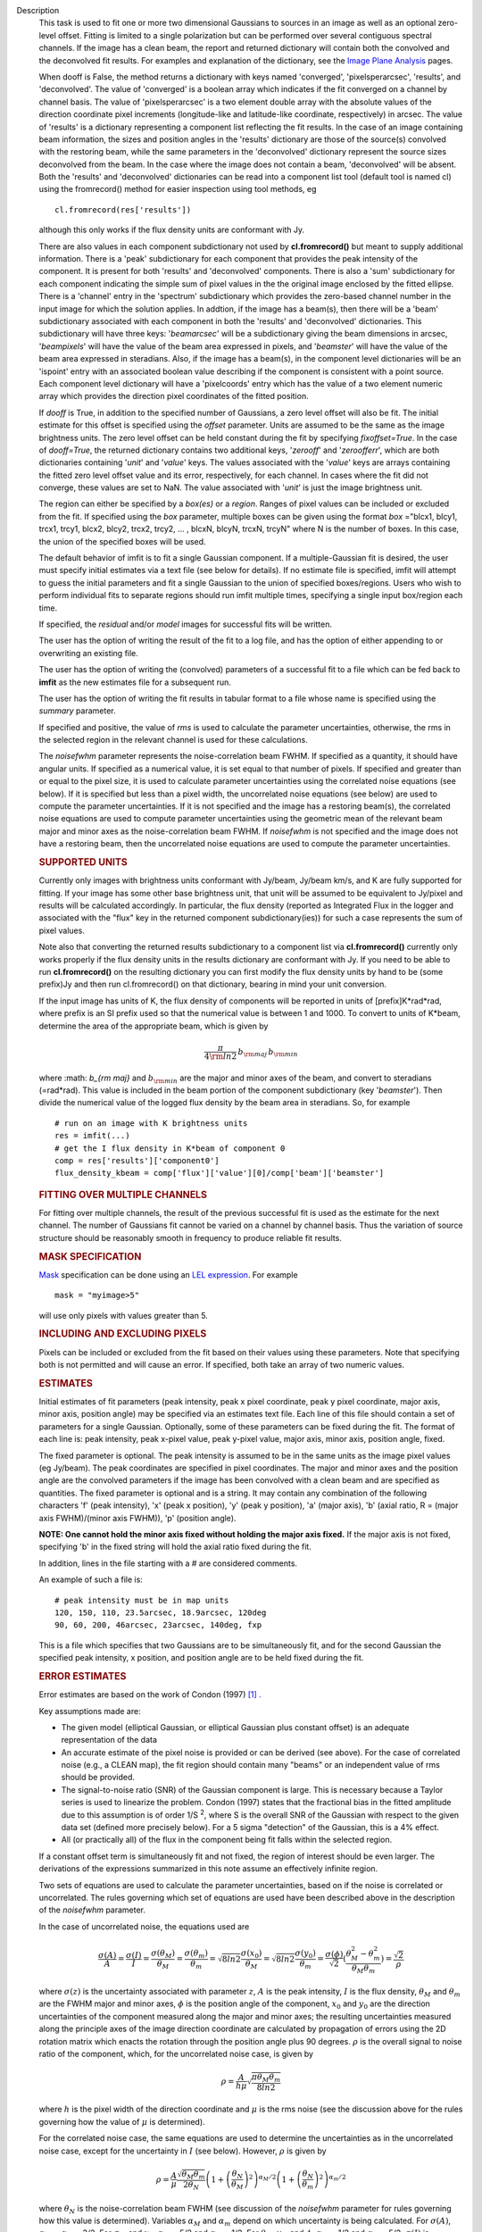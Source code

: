 

.. _Description:

Description
   This task is used to fit one or more two dimensional
   Gaussians to sources in an image as well as an optional zero-level
   offset. Fitting is limited to a single polarization but can be
   performed over several contiguous spectral channels. If the image
   has a clean beam, the report and returned dictionary will contain
   both the convolved and the deconvolved fit results. For examples
   and explanation of the dictionary, see the `Image Plane
   Analysis <../../notebooks/imaging.ipynb#Image-Plane-Analysis>`_
   pages.

   When dooff is False, the method returns a dictionary with keys
   named 'converged', 'pixelsperarcsec', 'results', and
   'deconvolved'. The value of 'converged' is a boolean array which
   indicates if the fit converged on a channel by channel basis. The
   value of 'pixelsperarcsec' is a two element double array with the
   absolute values of the direction coordinate pixel increments
   (longitude-like and latitude-like coordinate, respectively) in
   arcsec. The value of 'results' is a dictionary representing a
   component list reflecting the fit results. In the case of an image
   containing beam information, the sizes and position angles in the
   'results' dictionary are those of the source(s) convolved with the
   restoring beam, while the same parameters in the 'deconvolved'
   dictionary represent the source sizes deconvolved from the beam.
   In the case where the image does not contain a beam, 'deconvolved'
   will be absent. Both the 'results' and 'deconvolved' dictionaries
   can be read into a component list tool (default tool is named cl)
   using the fromrecord() method for easier inspection using tool
   methods, eg
   
   ::
   
      cl.fromrecord(res['results'])
   

   although this only works if the flux density units are conformant
   with Jy.
   
   There are also values in each component subdictionary not used by
   **cl.fromrecord()** but meant to supply additional information.
   There is a 'peak' subdictionary for each component that provides
   the peak intensity of the component. It is present for both
   'results' and 'deconvolved' components. There is also a 'sum'
   subdictionary for each component indicating the simple sum of
   pixel values in the the original image enclosed by the fitted
   ellipse. There is a 'channel' entry in the 'spectrum'
   subdictionary which provides the zero-based channel number in the
   input image for which the solution applies. In addtion, if the
   image has a beam(s), then there will be a 'beam' subdictionary
   associated with each component in both the 'results' and
   'deconvolved' dictionaries. This subdictionary will have three
   keys: '*beamarcsec*' will be a subdictionary giving the beam
   dimensions in arcsec, '*beampixels*' will have the value of the
   beam area expressed in pixels, and '*beamster*' will have the
   value of the beam area expressed in steradians. Also, if the image
   has a beam(s), in the component level dictionaries will be an
   'ispoint' entry with an associated boolean value describing if the
   component is consistent with a point source. Each component level
   dictionary will have a 'pixelcoords' entry which has the value of
   a two element numeric array which provides the direction pixel
   coordinates of the fitted position.
   
   If *dooff* is True, in addition to the specified number of
   Gaussians, a zero level offset will also be fit. The initial
   estimate for this offset is specified using the *offset*
   parameter. Units are assumed to be the same as the image
   brightness units. The zero level offset can be held constant
   during the fit by specifying *fixoffset=True*. In the case of
   *dooff=True*, the returned dictionary contains two additional
   keys, '*zerooff*' and '*zeroofferr*', which are both dictionaries
   containing '*unit*' and '*value*' keys. The values associated with
   the '*value*' keys are arrays containing the fitted zero level
   offset value and its error, respectively, for each channel. In
   cases where the fit did not converge, these values are set to NaN.
   The value associated with '*unit*' is just the image brightness
   unit.
   
   The region can either be specified by a *box(es)* or a *region*.
   Ranges of pixel values can be included or excluded from the fit.
   If specified using the *box* parameter, multiple boxes can be
   given using the format *box* ="blcx1, blcy1, trcx1, trcy1, blcx2,
   blcy2, trcx2, trcy2, ... , blcxN, blcyN, trcxN, trcyN" where N is
   the number of boxes. In this case, the union of the specified
   boxes will be used.
   
   The default behavior of imfit is to fit a single Gaussian
   component. If a multiple-Gaussian fit is desired, the user must
   specify initial estimates via a text file (see below for details).
   If no estimate file is specified, imfit will attempt to guess the
   initial parameters and fit a single Gaussian to the union of
   specified boxes/regions. Users who wish to perform individual fits
   to separate regions should run imfit multiple times, specifying a
   single input box/region each time.
   
   If specified, the *residual* and/or *model* images for successful
   fits will be written.
   
   The user has the option of writing the result of the fit to a log
   file, and has the option of either appending to or overwriting an
   existing file.
   
   The user has the option of writing the (convolved) parameters of a
   successful fit to a file which can be fed back to **imfit** as the
   new estimates file for a subsequent run.
   
   The user has the option of writing the fit results in tabular
   format to a file whose name is specified using the *summary*
   parameter.
   
   If specified and positive, the value of *rms* is used to calculate
   the parameter uncertainties, otherwise, the rms in the selected
   region in the relevant channel is used for these calculations.
   
   The *noisefwhm* parameter represents the noise-correlation beam
   FWHM. If specified as a quantity, it should have angular units. If
   specified as a numerical value, it is set equal to that number of
   pixels. If specified and greater than or equal to the pixel size,
   it is used to calculate parameter uncertainties using the
   correlated noise equations (see below). If it is specified but
   less than a pixel width, the uncorrelated noise equations (see
   below) are used to compute the parameter uncertainties. If it is
   not specified and the image has a restoring beam(s), the
   correlated noise equations are used to compute parameter
   uncertainties using the geometric mean of the relevant beam major
   and minor axes as the noise-correlation beam FWHM. If *noisefwhm*
   is not specified and the image does not have a restoring beam,
   then the uncorrelated noise equations are used to compute the
   parameter uncertainties.
   
   .. rubric:: SUPPORTED UNITS
      
   
   Currently only images with brightness units conformant with
   Jy/beam, Jy/beam km/s, and K are fully supported for fitting. If
   your image has some other base brightness unit, that unit will be
   assumed to be equivalent to Jy/pixel and results will be
   calculated accordingly. In particular, the flux density (reported
   as Integrated Flux in the logger and associated with the "flux"
   key in the returned component subdictionary(ies)) for such a case
   represents the sum of pixel values.
   
   Note also that converting the returned results subdictionary to a
   component list via **cl.fromrecord()** currently only works
   properly if the flux density units in the results dictionary are
   conformant with Jy. If you need to be able to run
   **cl.fromrecord()** on the resulting dictionary you can first
   modify the flux density units by hand to be (some prefix)Jy and
   then run cl.fromrecord() on that dictionary, bearing in mind your
   unit conversion.
   
   If the input image has units of K, the flux density of components
   will be reported in units of [prefix]K*rad*rad, where prefix is an
   SI prefix used so that the numerical value is between 1 and 1000.
   To convert to units of K*beam, determine the area of the
   appropriate beam, which is given by
   
   .. math:: \begin{equation} \frac{\pi}{4 \rm{ln} 2} \, b_{\rm maj} \,b_{\rm min} \end{equation}
   
   where :math: `b_{\rm maj}` and :math:`b_{\rm min}` are the major
   and minor axes of the beam, and convert to steradians (=rad*rad).
   This value is included in the beam portion of the component
   subdictionary (key '*beamster*'). Then divide the numerical value
   of the logged flux density by the beam area in steradians. So, for
   example
   
   ::
   
      # run on an image with K brightness units
      res = imfit(...)
      # get the I flux density in K*beam of component 0
      comp = res['results']['component0']
      flux_density_kbeam = comp['flux']['value'][0]/comp['beam']['beamster']
   
    
   
   .. rubric:: FITTING OVER MULTIPLE CHANNELS
      
   
   For fitting over multiple channels, the result of the previous
   successful fit is used as the estimate for the next channel. The
   number of Gaussians fit cannot be varied on a channel by channel
   basis. Thus the variation of source structure should be reasonably
   smooth in frequency to produce reliable fit results.
   
   .. rubric:: MASK SPECIFICATION
      
   
   `Mask <https://casa.nrao.edu/casadocs-devel/stable/imaging/image-analysis/image-masks>`__
   specification can be done using an `LEL
   expression <https://casa.nrao.edu/casadocs-devel/stable/imaging/image-analysis/lattice-expression-language-lel/lattice-expression-language>`__.
   For example
   
   ::
   
      mask = "myimage>5"
   
   will use only pixels with values greater than 5.
   
   .. rubric:: INCLUDING AND EXCLUDING PIXELS
      
   
   Pixels can be included or excluded from the fit based on their
   values using these parameters. Note that specifying both is not
   permitted and will cause an error. If specified, both take an
   array of two numeric values.
   
   .. rubric:: ESTIMATES
      
   
   Initial estimates of fit parameters (peak intensity, peak x pixel
   coordinate, peak y pixel coordinate, major axis, minor axis,
   position angle) may be specified via an estimates text file. Each
   line of this file should contain a set of parameters for a single
   Gaussian. Optionally, some of these parameters can be fixed during
   the fit. The format of each line is: peak intensity, peak x-pixel
   value, peak y-pixel value, major axis, minor axis, position angle,
   fixed.
   
   The fixed parameter is optional. The peak intensity is assumed
   to be in the same units as the image pixel values (eg Jy/beam).
   The peak coordinates are specified in pixel coordinates. The
   major and minor axes and the position angle are the convolved
   parameters if the image has been convolved with a clean beam and
   are specified as quantities. The fixed parameter is optional and
   is a string. It may contain any combination of the following
   characters 'f' (peak intensity), 'x' (peak x position), 'y'
   (peak y position), 'a' (major axis), 'b' (axial ratio, R =
   (major axis FWHM)/(minor axis FWHM)), 'p' (position angle).

   **NOTE: One cannot hold the minor axis fixed without holding the
   major axis fixed.** If the major axis is not fixed, specifying
   'b' in the fixed string will hold the axial ratio fixed during
   the fit.
   
   In addition, lines in the file starting with a # are considered
   comments.
   
   An example of such a file is:
   
   ::
   
      # peak intensity must be in map units
      120, 150, 110, 23.5arcsec, 18.9arcsec, 120deg
      90, 60, 200, 46arcsec, 23arcsec, 140deg, fxp
   
   This is a file which specifies that two Gaussians are to be
   simultaneously fit, and for the second Gaussian the specified peak
   intensity, x position, and position angle are to be held fixed
   during the fit.
   
   .. rubric:: ERROR ESTIMATES
      
   
   Error estimates are based on the work of  Condon (1997)  `[1]
   . <#cit1%20.>`__
   
    
   
   Key assumptions made are:
   
   -  The given model (elliptical Gaussian, or elliptical Gaussian
      plus constant offset) is an adequate representation of the data
   -  An accurate estimate of the pixel noise is provided or can be
      derived (see above). For the case of correlated noise (e.g., a
      CLEAN map), the fit region should contain many "beams" or an
      independent value of rms should be provided.
   -  The signal-to-noise ratio (SNR) of the Gaussian component is
      large. This is necessary because a Taylor series is used to
      linearize the problem. Condon (1997) states that the fractional
      bias in the fitted amplitude due to this assumption is of order
      1/S :sup:`2`, where S is the overall SNR of the Gaussian with
      respect to the given data set (defined more precisely below).
      For a 5 sigma "detection" of the Gaussian, this is a 4% effect.
   -  All (or practically all) of the flux in the component being fit
      falls within the selected region.
   
   If a constant offset term is simultaneously fit and not fixed, the
   region of interest should be even larger. The derivations of the
   expressions summarized in this note assume an effectively infinite
   region.
   
   Two sets of equations are used to calculate the parameter
   uncertainties, based on if the noise is correlated or
   uncorrelated. The rules governing which set of equations are used
   have been described above in the description of the *noisefwhm*
   parameter.
   
   In the case of uncorrelated noise, the equations used are
   
   .. math:: \begin{equation} \frac{\sigma(A)}{A} = \frac{\sigma(I)}{I} = \frac{\sigma(\theta_M)}{\theta_M} = \frac{\sigma(\theta_m)}{\theta_m} = \sqrt{8ln2} \frac{\sigma(x_0)}{\theta_M} = \sqrt{8ln2}\frac{\sigma(y_0)}{\theta_m} = \frac{\sigma(\phi)}{\sqrt{2}}(\frac{\theta_M^2-\theta_m^2}{\theta_M\theta_m}) = \frac{\sqrt{2}}{\rho}\end{equation}
   
   where :math:`\sigma(z)` is the uncertainty associated with
   parameter :math:`z`, :math:`A` is the peak intensity, :math:`I` is
   the flux density, :math:`\theta_M` and :math:`\theta_m` are the
   FWHM major and minor axes, :math:`\phi` is the position angle of
   the component, :math:`x_0` and :math:`y_0` are the direction
   uncertainties of the component measured along the major and minor
   axes; the resulting uncertainties measured along the principle
   axes of the image direction coordinate are calculated by
   propagation of errors using the 2D rotation matrix which enacts
   the rotation through the position angle plus 90 degrees.
   :math:`\rho` is the overall signal to noise ratio of the
   component, which, for the uncorrelated noise case, is given by
   
   .. math:: \begin{equation} \rho = \frac{A}{h\mu}\sqrt{\frac{\pi\theta_M\theta_m}{8ln2}} \end{equation}
   
   where :math:`h` is the pixel width of the direction coordinate and
   :math:`\mu` is the rms noise (see the discussion above for the
   rules governing how the value of :math:`\mu` is determined).
   
   For the correlated noise case, the same equations are used to
   determine the uncertainties as in the uncorrelated noise case,
   except for the uncertainty in :math:`I` (see below). However,
   :math:`\rho` is given by
   
   .. math:: \begin{equation} \rho = \frac{A}{\mu}\frac{\sqrt{\theta_M\theta_m}}{2\theta_N}\left(1 + \left(\frac{\theta_N}{\theta_M}\right)^2\right)^{\alpha_M/2}\left(1 + \left(\frac{\theta_N}{\theta_m}\right)^2\right)^{\alpha_m/2} \end{equation}
   
   where :math:`\theta_N` is the noise-correlation beam FWHM (see
   discussion of the *noisefwhm* parameter for rules governing how
   this value is determined). Variables :math:`\alpha_M` and
   :math:`\alpha_m` depend on which uncertainty is being calculated.
   For :math:`\sigma(A)`, :math:`\alpha_M` = :math:`\alpha_m` = 3/2.
   For :math:`\sigma_M` and :math:`x_0`, :math:`\alpha_M` = 5/2 and
   :math:`\alpha_m` = 1/2. For :math:`\theta_m`, :math:`y_0`, and
   :math:`\phi`, :math:`\alpha_M` = 1/2 and :math:`\alpha_m` = 5/2.
   :math:`\sigma(I)` is calculated in the correlated noise case
   according to
   
   .. math:: \begin{equation} \frac{\sigma(I)}{I} = \sqrt{ \left(\frac{\sigma(A)}{A}\right)^2 + \left(\frac{\theta_N^2}{\theta_M\theta_m}\right)\left[\left(\frac{\sigma(\theta_M)}{\theta_M}\right)^2 + \left(\frac{\sigma(\theta_m)}{\theta_m}\right)^2 \right] } \end{equation}
   
   Note well the following caveats:
   
   -  Fixing Gaussian component parameters will tend to cause the
      parameter uncertainties reported for free parameters to be
      overestimated.
   -  Fitting a zero level offset that is not fixed will tend to
      cause the reported parameter uncertainties to be slightly
      underestimated.
   -  The parameter uncertainties will be inaccurate at low SNR (a
      ~10% for SNR = 3).
   -  If the fitted region is not considerably larger than the
      largest component that is fit, parameter uncertainties may be
      mis-estimated.
   -  An accurate rms noise measurement, :math:`\mu`, for the region
      in question must be supplied. Alternatively, a sufficiently
      large signal-free region must be present in the selected region
      (at least about 25 noise beams in area) to auto-derive such an
      estimate.
   -  If the image noise is not statistically independent from pixel
      to pixel, a reasonably accurate noise correlation scale,
      :math:`\theta` :math:`_N`, must be provided. If the noise
      correlation function is not approximately Gaussian, the
      correlation length can be estimated using
   
   .. math:: \begin{equation} \theta_N = \sqrt{ \frac{2 \ln (2)}{\pi} } \, \frac{  \iint C(x,y) \mathrm{d}x \mathrm{d}y} { \sqrt{ \iint C(x,y)^2 \mathrm{d}x \mathrm{d}y}   } \end{equation}
   
   where C(x,y) is the associated noise-smoothing function.
   
   -  If fitted model components have significant spatial overlap,
      the parameter uncertainties are likely to be mis-estimated
      (i.e., correlations between the parameters of separate
      components are not accounted for).
   -  If the image being analyzed is an interferometric image with
      poor uv sampling, the parameter uncertainties may be
      significantly underestimated.
   
   The deconvolved size and position angle errors are computed by
   taking the maximum of the absolute values of the differences of
   the best fit deconvolved value of the given parameter and the
   deconvolved size of the eight possible combinations of (FWHM major
   axis +/- major axis error), (FWHM minor axis +/- minor axis
   error), and (position angle +/- position angle error). If the
   source cannot be deconvolved from the beam (if the best fit
   convolved source size cannot be deconvolved from the beam), upper
   limits on the deconvolved source size are reported, if possible.
   These limits simply come from the maximum major and minor axes of
   the deconvolved Gaussians taken from trying all eight of the
   aforementioned combinations. In the case none of these
   combinations produces a deconvolved size, no upper limit is
   reported.
   
    
   
   .. rubric:: Task-specific Parameter Descriptions
      
   
   .. rubric:: *includepix*
      
   
   Two element array giving the range of pixel values to include in
   the fit. Only one range of pixel values may be specified in
   includepix or excludepix.
   
   .. rubric:: *excludepix*
      
   
   Two element array giving the range of pixel values to exclude in
   the fit. Only one range of pixel values may be specified in
   includepix or excludepix.
   
   .. rubric:: *residual*
      
   
   Name of output residual image. Empty string indicates that the
   residual image should not be written.
   
   .. rubric:: *model*
      
   
   Name of output model image. Empty string indicates that the model
   image should not be written.
   
   .. rubric:: *estimates*
      
   
   Name of the text file that contains the initial parameter
   estimates. See the above description describing the format for
   such a file. An empty string indicates that the application should
   automatically determine initial parameter estimates. If it is
   desired that more than one Gaussian be fit simultaneously, an
   estimates file must be specified.
   
   .. rubric:: *logfile*
      
   
   Name of output file to which to write results. If set to the empty
   string, no logfile is written, although the results can still be
   obtained from the logger output.
   
   .. rubric:: *append*
      
   
   If True, append results to the specified logfile if it already
   exists. If False, overwrite an existing logfile if it already
   exists.
   
   .. rubric:: *newestimates*
      
   
   Name of file to which to write the results of the fit in an
   estimates file format, so that the written file can be used as the
   estimates file on subsequent runs. The empty string means do not
   write such a file.
   
   .. rubric:: *complist*
      
   
   Name of the component list table to which to write the fitted
   model. The empty string indicates that a component list table
   should not be written.
   
   .. rubric:: *overwrite*
      
   
   Indicates if an existing component list table should be
   overwritten. If False and a component list table of the name
   specified by the complist parameter already exists, an exception
   will be thrown.
   
   .. rubric:: *dooff*
      
   
   Indicates if a constant zero-level offset should also be
   simultaneously fit.
   
   .. rubric:: *offset*
      
   
   Initial estimate for the zero level offset, in the same units as
   the values in the image.
   
   .. rubric:: *fixoffset*
      
   
   Indicates if the specified zero-level offset should be held fixed
   during the fit.
   
   .. rubric:: *rms*
      
   
   RMS to use in calculation of uncertainties. Numeric or valid
   quantity (record or string). If numeric, it is given units of the
   input image. If quantity, units must conform to image units. If
   not positive, the rms of the residual image, in the region of the
   fit, is used. See the above discussion for more details.
   
   .. rubric:: *noisefwhm*
      
   
   Noise correlation beam FWHM. If numeric value, interpreted as
   pixel widths. If quantity (dictionary, string), it must have
   angular units. See the above discussion for more details.
   
   .. rubric:: *summary*
      
   
   Name of file to which to write a plain text table summary of the
   fit parameters. The empty string indicates that such a file should
   not be written.
   
   
   .. rubric:: Bibliography

   :sup:`1. Condon
   (1997) ` http://adsabs.harvard.edu/abs/1997PASP..109..166C `<#ref-cit1>`__
   

.. _Examples:

Examples
   Here is how one might fit two Gaussians to multiple channels of a
   cube using the fit from the previous channel as the initial
   estimate for the next. It also illustrates how one can specify a
   region in the associated continuum image as the region to use as
   the fit for the channel.
   
   ::
   
      default imfit
      imagename = "co_cube.im"
   
      # specify box around source
      box = "50,50,100,100"
      chans = "2~20"
      # only use pixels with positive values in the fit
      excludepix = [-1e10,0]
      # estimates file contains initial parameters for two
      Gaussians in channel 2
      estimates = "initial_estimates.txt"
      # append results to the log file for all the channels
      append = "True"
      imfit()
   

.. _Development:

Development
   Here would be a discussion of how applycal is implemented.  This
   is intended for the other members of the development team so is a
   technical discussion.  We will work on building these up over
   time.
   